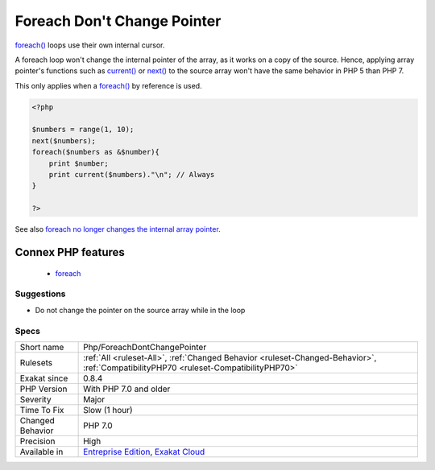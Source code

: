 .. _php-foreachdontchangepointer:

.. _foreach-don't-change-pointer:

Foreach Don't Change Pointer
++++++++++++++++++++++++++++

.. meta::
	:description:
		Foreach Don't Change Pointer: foreach() loops use their own internal cursor.
	:twitter:card: summary_large_image
	:twitter:site: @exakat
	:twitter:title: Foreach Don't Change Pointer
	:twitter:description: Foreach Don't Change Pointer: foreach() loops use their own internal cursor
	:twitter:creator: @exakat
	:twitter:image:src: https://www.exakat.io/wp-content/uploads/2020/06/logo-exakat.png
	:og:image: https://www.exakat.io/wp-content/uploads/2020/06/logo-exakat.png
	:og:title: Foreach Don't Change Pointer
	:og:type: article
	:og:description: foreach() loops use their own internal cursor
	:og:url: https://php-tips.readthedocs.io/en/latest/tips/Php/ForeachDontChangePointer.html
	:og:locale: en
`foreach() <https://www.php.net/manual/en/control-structures.foreach.php>`_ loops use their own internal cursor.

A foreach loop won't change the internal pointer of the array, as it works on a copy of the source. Hence, applying array pointer's functions such as `current() <https://www.php.net/current>`_ or `next() <https://www.php.net/next>`_ to the source array won't have the same behavior in PHP 5 than PHP 7.

This only applies when a `foreach() <https://www.php.net/manual/en/control-structures.foreach.php>`_ by reference is used.

.. code-block:: php
   
   <?php
   
   $numbers = range(1, 10);
   next($numbers);
   foreach($numbers as &$number){
       print $number;
       print current($numbers)."\n"; // Always 
   }
   
   ?>

See also `foreach no longer changes the internal array pointer <https://www.php.net/manual/en/migration70.incompatible.php#migration70.incompatible.foreach.array-pointer>`_.

Connex PHP features
-------------------

  + `foreach <https://php-dictionary.readthedocs.io/en/latest/dictionary/foreach.ini.html>`_


Suggestions
___________

* Do not change the pointer on the source array while in the loop




Specs
_____

+------------------+--------------------------------------------------------------------------------------------------------------------------------------+
| Short name       | Php/ForeachDontChangePointer                                                                                                         |
+------------------+--------------------------------------------------------------------------------------------------------------------------------------+
| Rulesets         | :ref:`All <ruleset-All>`, :ref:`Changed Behavior <ruleset-Changed-Behavior>`, :ref:`CompatibilityPHP70 <ruleset-CompatibilityPHP70>` |
+------------------+--------------------------------------------------------------------------------------------------------------------------------------+
| Exakat since     | 0.8.4                                                                                                                                |
+------------------+--------------------------------------------------------------------------------------------------------------------------------------+
| PHP Version      | With PHP 7.0 and older                                                                                                               |
+------------------+--------------------------------------------------------------------------------------------------------------------------------------+
| Severity         | Major                                                                                                                                |
+------------------+--------------------------------------------------------------------------------------------------------------------------------------+
| Time To Fix      | Slow (1 hour)                                                                                                                        |
+------------------+--------------------------------------------------------------------------------------------------------------------------------------+
| Changed Behavior | PHP 7.0                                                                                                                              |
+------------------+--------------------------------------------------------------------------------------------------------------------------------------+
| Precision        | High                                                                                                                                 |
+------------------+--------------------------------------------------------------------------------------------------------------------------------------+
| Available in     | `Entreprise Edition <https://www.exakat.io/entreprise-edition>`_, `Exakat Cloud <https://www.exakat.io/exakat-cloud/>`_              |
+------------------+--------------------------------------------------------------------------------------------------------------------------------------+



